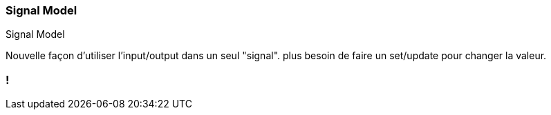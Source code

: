 [%auto-animate]
=== Signal Model

Signal Model

Nouvelle façon d'utiliser l'input/output dans un seul "signal". plus besoin de faire un set/update pour changer la valeur.


[%auto-animate]

=== !
